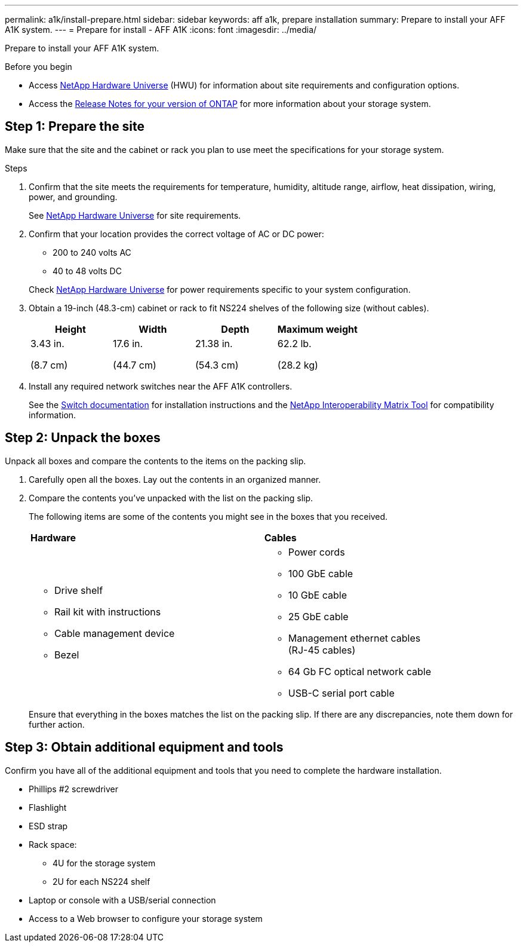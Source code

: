 ---
permalink: a1k/install-prepare.html
sidebar: sidebar
keywords: aff a1k, prepare installation
summary: Prepare to install your AFF A1K system.
---
= Prepare for install - AFF A1K
:icons: font
:imagesdir: ../media/

[.lead]
Prepare to install your AFF A1K system.

.Before you begin
* Access link:https://hwu.netapp.com[NetApp Hardware Universe^] (HWU) for information about site requirements and configuration options. 

* Access the link:http://mysupport.netapp.com/documentation/productlibrary/index.html?productID=62286[Release Notes for your version of ONTAP^] for more information about your storage system.


== Step 1: Prepare the site
Make sure that the site and the cabinet or rack you plan to use meet the specifications for your storage system.

.Steps

. Confirm that the site meets the requirements for temperature, humidity, altitude range, airflow, heat dissipation, wiring, power, and grounding. 
+
See https://hwu.netapp.com[NetApp Hardware Universe^] for site requirements.

. Confirm that your location provides the correct voltage of AC or DC power:
+
* 200 to 240 volts AC
* 40 to 48 volts DC

+
Check https://hwu.netapp.com[NetApp Hardware Universe^] for power requirements specific to your system configuration.

. Obtain a 19-inch (48.3-cm) cabinet or rack to fit NS224 shelves of the following size (without cables).
+
[cols="1a,1a,1a,1a" options="header"]
|===
| Height| Width| Depth| Maximum weight
a|
3.43 in.

(8.7 cm)
a|
17.6 in.

(44.7 cm)
a|
21.38 in.

(54.3 cm)
a|
62.2 lb.

(28.2 kg)

|===

. Install any required network switches near the AFF A1K controllers.
+
See the https://docs.netapp.com/us-en/ontap-systems-switches/index.html[Switch documentation] for installation instructions and the https://imt.netapp.com/matrix/#welcome[NetApp Interoperability Matrix Tool] for compatibility information.


== Step 2: Unpack the boxes
Unpack all boxes and compare the contents to the items on the packing slip.

.  Carefully open all the boxes. Lay out the contents in an organized manner.

. Compare the contents you’ve unpacked with the list on the packing slip. 
+
The following items are some of the contents you might see in the boxes that you received. 
+

[%rotate, grid="none", frame="none", cols="12,9,4"]
|===
|*Hardware*
|*Cables* |
a|* Drive shelf 
* Rail kit with instructions 
* Cable management device 
* Bezel
a|* Power cords
* 100 GbE cable
* 10 GbE cable
* 25 GbE cable
* Management ethernet cables (RJ-45 cables)
* 64 Gb FC optical network cable
* USB-C serial port cable |
|===

+
Ensure that everything in the boxes matches the list on the packing slip. If there are any discrepancies, note them down for further action.

== Step 3: Obtain additional equipment and tools
Confirm you have all of the additional equipment and tools that you need to complete the hardware installation.

* Phillips #2 screwdriver 
* Flashlight
* ESD strap 
* Rack space: 
** 4U for the storage system 
** 2U for each NS224 shelf
* Laptop or console with a USB/serial connection
* Access to a Web browser to configure your storage system


